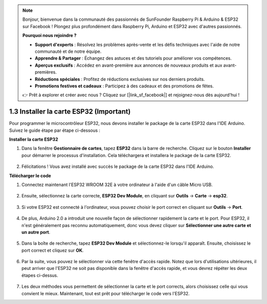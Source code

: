 .. note::

    Bonjour, bienvenue dans la communauté des passionnés de SunFounder Raspberry Pi & Arduino & ESP32 sur Facebook ! Plongez plus profondément dans Raspberry Pi, Arduino et ESP32 avec d'autres passionnés.

    **Pourquoi nous rejoindre ?**

    - **Support d'experts** : Résolvez les problèmes après-vente et les défis techniques avec l'aide de notre communauté et de notre équipe.
    - **Apprendre & Partager** : Échangez des astuces et des tutoriels pour améliorer vos compétences.
    - **Aperçus exclusifs** : Accédez en avant-première aux annonces de nouveaux produits et aux avant-premières.
    - **Réductions spéciales** : Profitez de réductions exclusives sur nos derniers produits.
    - **Promotions festives et cadeaux** : Participez à des cadeaux et des promotions de fêtes.

    👉 Prêt à explorer et créer avec nous ? Cliquez sur [|link_sf_facebook|] et rejoignez-nous dès aujourd'hui !

1.3 Installer la carte ESP32 (Important)
===========================================

Pour programmer le microcontrôleur ESP32, nous devons installer le package de la carte ESP32 dans l'IDE Arduino. Suivez le guide étape par étape ci-dessous :

**Installer la carte ESP32**

.. #. Open the Arduino IDE. Go to **File** and select **Preferences** from the drop-down menu.

..     .. image:: img/install_esp321.png

.. #. In the Preferences window, locate the **Additional Board Manager URLs** field. Click on it to activate the text box.

..     .. image:: img/install_esp322.png

.. #. Add the following URL to the **Additional Board Manager URLs** field: https://espressif.github.io/arduino-esp32/package_esp32_index.json. This URL points to the package index file for the ESP32 boards. Click the **OK** button to save the changes.

..     .. image:: img/install_esp323.png

#. Dans la fenêtre **Gestionnaire de cartes**, tapez **ESP32** dans la barre de recherche. Cliquez sur le bouton **Installer** pour démarrer le processus d'installation. Cela téléchargera et installera le package de la carte ESP32.

    .. image:: img/install_esp324.png

#. Félicitations ! Vous avez installé avec succès le package de la carte ESP32 dans l'IDE Arduino. 

**Télécharger le code**

#. Connectez maintenant l'ESP32 WROOM 32E à votre ordinateur à l'aide d'un câble Micro USB. 

    .. image:: ../../img/plugin_esp32.png
        :width: 600
        :align: center

#. Ensuite, sélectionnez la carte correcte, **ESP32 Dev Module**, en cliquant sur **Outils** -> **Carte** -> **esp32**.

    .. image:: img/install_esp325.png

#. Si votre ESP32 est connecté à l'ordinateur, vous pouvez choisir le port correct en cliquant sur **Outils** -> **Port**.

    .. image:: img/install_esp326.png

#. De plus, Arduino 2.0 a introduit une nouvelle façon de sélectionner rapidement la carte et le port. Pour ESP32, il n'est généralement pas reconnu automatiquement, donc vous devez cliquer sur **Sélectionner une autre carte et un autre port**.

    .. image:: img/install_esp327.png

#. Dans la boîte de recherche, tapez **ESP32 Dev Module** et sélectionnez-le lorsqu'il apparaît. Ensuite, choisissez le port correct et cliquez sur **OK**.

    .. image:: img/install_esp328.png

#. Par la suite, vous pouvez le sélectionner via cette fenêtre d'accès rapide. Notez que lors d'utilisations ultérieures, il peut arriver que l'ESP32 ne soit pas disponible dans la fenêtre d'accès rapide, et vous devrez répéter les deux étapes ci-dessus.

    .. image:: img/install_esp329.png

#. Les deux méthodes vous permettent de sélectionner la carte et le port corrects, alors choisissez celle qui vous convient le mieux. Maintenant, tout est prêt pour télécharger le code vers l'ESP32.
